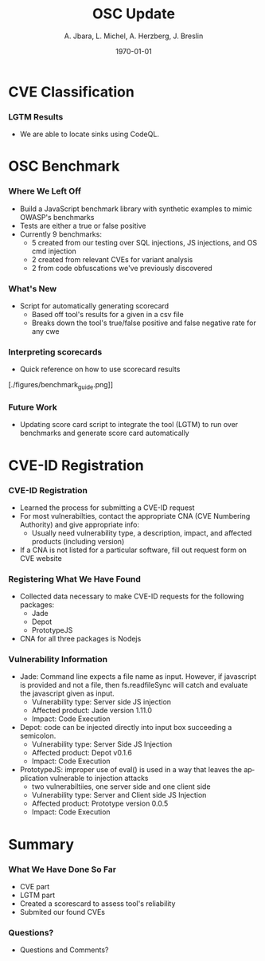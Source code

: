 #+TITLE:     OSC Update
#+AUTHOR:    A. Jbara, L. Michel, A. Herzberg, J. Breslin
#+EMAIL:     ldm@engr.uconn.edu
#+DATE: \today
#+DESCRIPTION:
#+KEYWORDS:
#+BEAMER_THEME: Berlin
#+BEAMER_COLOR_THEME: beaver
#+LANGUAGE:  en
#+OPTIONS:   H:3 num:t toc:t \n:nil @:t ::t |:t ^:t -:t f:t *:t <:t
#+OPTIONS:   TeX:t LaTeX:t skip:nil d:nil todo:t pri:nil tags:not-in-toc
#+INFOJS_OPT: view:nil toc:nil ltoc:t mouse:underline buttons:0 path:https://orgmode.org/org-info.js
#+EXPORT_SELECT_TAGS: export
#+EXPORT_EXCLUDE_TAGS: noexport
#+LINK_UP:
#+LINK_HOME:
#+LaTeX_HEADER: \usepackage{minted}
#+LaTeX_HEADER: \usemintedstyle{emacs}
#+LaTeX_HEADER: \newminted{common-lisp}{fontsize=\footnotesize}
#+BEAMER_HEADER: \logo{\includegraphics[height=.9cm]{figures/comcast.png}}
#+LaTeX: \setbeamercolor{myblockcolor}{bg=magenta,fg=white}

#+name: setup-minted
#+begin_src emacs-lisp :exports none
 (setq org-latex-listings 'minted)
     (setq org-latex-custom-lang-environments
           '(
            (emacs-lisp "common-lispcode")
             ))
     (setq org-latex-minted-options
           '(("frame" "lines")
             ("fontsize" "\\scriptsize")
             ("linenos" "")))
     (setq org-latex-to-pdf-process
           '("pdflatex -shell-escape -interaction nonstopmode -output-directory %o %f"
             "pdflatex -shell-escape -interaction nonstopmode -output-directory %o %f"
             "pdflatex -shell-escape -interaction nonstopmode -output-directory %o %f"))
#+end_src

* CVE Classification


*** LGTM Results
 [[./figures/csvQueriesResult.PNG]]
 - We are able to locate sinks using CodeQL.


* OSC Benchmark

*** Where We Left Off
- Build a JavaScript benchmark library with synthetic examples to mimic OWASP's benchmarks
- Tests are either a true or false positive
- Currently 9 benchmarks:
    - 5 created from our testing over SQL injections, JS injections, and OS cmd injection
    - 2 created from relevant CVEs for variant analysis
    - 2 from code obfuscations we've previously discovered

*** What's New
- Script for automatically generating scorecard
    - Based off tool's results for a given in a csv file
    - Breaks down the tool's true/false positive and false negative rate for any cwe
    [[./figures/OWASP_Card.png]]
    [[./figures/TEST_Card.png]]

*** Interpreting scorecards
- Quick reference on how to use scorecard results
[./figures/benchmark_guide.png]]

*** Future Work
- Updating score card script to integrate the tool (LGTM) to run over benchmarks and generate score card automatically

* CVE-ID Registration
*** CVE-ID Registration
- Learned the process for submitting a CVE-ID request
- For most vulnerabilties, contact the appropriate CNA (CVE Numbering Authority) and give appropriate info:
 - Usually need vulnerability type, a description, impact, and affected products (including version)
- If a CNA is not listed for a particular software, fill out request form on CVE website
*** Registering What We Have Found
- Collected data necessary to make CVE-ID requests for the following packages:
 - Jade
 - Depot
 - PrototypeJS
- CNA for all three packages is Nodejs
*** Vulnerability Information
- Jade: Command line expects a file name as input. However, if javascript is provided and not a file,
	then fs.readfileSync will catch and evaluate the javascript given as input.
 - Vulnerability type: Server side JS injection
 - Affected product: Jade version 1.11.0
 - Impact: Code Execution
- Depot: code can be injected directly into input box succeeding a semicolon.
 - Vulnerability type: Server Side JS Injection
 - Affected product: Depot v0.1.6
 - Impact: Code Execution
- PrototypeJS: improper use of eval() is used in a way that leaves the application vulnerable to injection attacks
 - two vulnerabiltiies, one server side and one client side
 - Vulnerability type: Server and Client side JS Injection
 - Affected product: Prototype version 0.0.5
 - Impact: Code Execution

* Summary
*** What We Have Done So Far
- CVE part
- LGTM part
- Created a scorescard to assess tool's reliability
- Submited our found CVEs
*** Questions?
- Questions and Comments?
